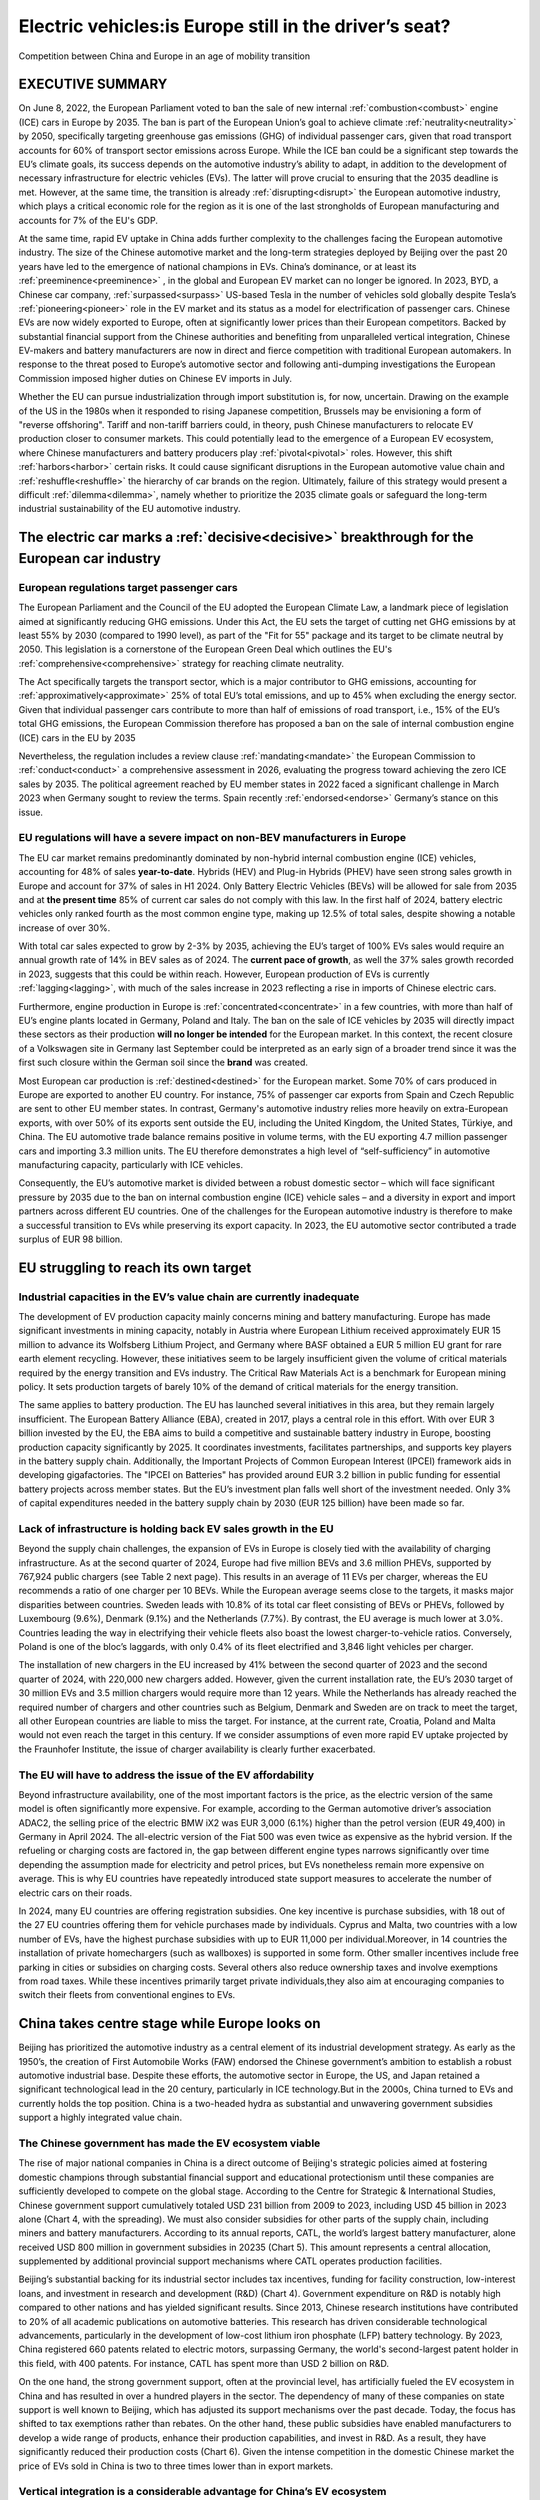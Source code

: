 ==================================================================
Electric vehicles:is Europe still in the driver’s seat?
==================================================================

Competition between China and Europe in an age of mobility transition


EXECUTIVE SUMMARY
==================================================================

On June 8, 2022, the European Parliament voted to ban the sale of new internal :ref:`combustion<combust>` engine (ICE) cars in Europe by 2035. The ban is part of the European Union’s goal to achieve climate :ref:`neutrality<neutrality>` by 2050, specifically targeting greenhouse gas emissions (GHG) of individual passenger cars, given that road transport accounts for 60% of transport sector emissions across Europe. While the ICE ban could be a significant step towards the EU’s climate goals, its success depends on the automotive industry’s ability to adapt, in addition to the development of necessary infrastructure for electric vehicles (EVs). The latter will prove crucial to ensuring that the 2035 deadline is met. However, at the same time, the transition is already :ref:`disrupting<disrupt>` the European automotive industry, which plays a critical economic role for the region as it is one of the last strongholds of European manufacturing and accounts for 7% of the EU's GDP.

At the same time, rapid EV uptake in China adds further complexity to the challenges facing the European automotive industry. The size of the Chinese automotive market and the long-term strategies deployed by Beijing over the past 20 years have led to the emergence of national champions in EVs. China’s dominance, or at least its :ref:`preeminence<preeminence>` , in the global and European EV market can no longer be ignored. In 2023, BYD, a Chinese car company, :ref:`surpassed<surpass>` US-based Tesla in the number of vehicles sold globally despite Tesla’s :ref:`pioneering<pioneer>` role in the EV market and its status as a model for electrification of passenger cars. Chinese EVs are now widely exported to Europe, often at significantly lower prices than their European competitors. Backed by substantial financial support from the Chinese authorities and benefiting from unparalleled vertical integration, Chinese EV-makers and battery manufacturers are now in direct and fierce competition with traditional European automakers. In response to the threat posed to Europe’s automotive sector and following anti-dumping investigations the European Commission imposed higher duties on Chinese EV imports in July.

Whether the EU can pursue industrialization through import substitution is, for now, uncertain. Drawing on the example of the US in the 1980s when it responded to rising Japanese competition, Brussels may be envisioning a form of "reverse offshoring". Tariff and non-tariff barriers could, in theory, push Chinese manufacturers to relocate EV production closer to consumer markets. This could potentially lead to the emergence of a European EV ecosystem, where Chinese manufacturers and battery producers play :ref:`pivotal<pivotal>` roles. However, this shift :ref:`harbors<harbor>` certain risks. It could cause significant disruptions in the European automotive value chain and :ref:`reshuffle<reshuffle>`  the hierarchy of car brands on the region. Ultimately, failure of this strategy would present a difficult :ref:`dilemma<dilemma>`, namely whether to prioritize the 2035 climate goals or safeguard the long-term industrial sustainability of the EU automotive industry.

The electric car marks a :ref:`decisive<decisive>`  breakthrough for the European car industry
====================================================================================================================================

European regulations target passenger cars
---------------------------------------------------------------


The European Parliament and the Council of the EU adopted the European Climate Law, a landmark piece of legislation aimed at significantly reducing GHG emissions. Under this Act, the EU sets the target of cutting net GHG emissions by at least 55% by 2030 (compared to 1990 level), as part of the "Fit for 55" package and its target to be climate neutral by 2050. This legislation is a cornerstone of the European Green Deal which outlines the EU's :ref:`comprehensive<comprehensive>` strategy for reaching climate neutrality.

The Act specifically targets the transport sector, which is a major contributor to GHG emissions, accounting for :ref:`approximatively<approximate>` 25% of total EU’s total emissions, and up to 45% when excluding the energy sector. Given that individual passenger cars contribute to more than half of emissions of road transport, i.e., 15% of the EU’s total GHG emissions, the European Commission therefore has proposed a ban on the sale of internal combustion engine (ICE) cars in the EU by 2035

Nevertheless, the regulation includes a review clause :ref:`mandating<mandate>` the European Commission to :ref:`conduct<conduct>` a comprehensive assessment in 2026, evaluating the progress toward achieving the zero ICE sales by 2035. The political agreement reached by EU member states in 2022 faced a significant challenge in March 2023 when Germany sought to review the terms. Spain recently :ref:`endorsed<endorse>` Germany’s stance on this issue.

EU regulations will have a severe impact on non-BEV manufacturers in Europe
------------------------------------------------------------------------------------------------------------------------------


The EU car market remains predominantly dominated by non-hybrid internal combustion engine (ICE) vehicles, accounting for 48% of sales **year-to-date**. Hybrids (HEV) and Plug-in Hybrids (PHEV) have seen strong sales growth in Europe and account for 37% of sales in H1 2024. Only Battery Electric Vehicles (BEVs) will be allowed for sale from 2035 and at **the present time** 85% of current car sales do not comply with this law. In the first half of 2024, battery electric vehicles only ranked fourth as the most common engine type, making up 12.5% of total sales, despite showing a notable increase of over 30%.

With total car sales expected to grow by 2-3% by 2035, achieving the EU’s target of 100% EVs sales would require an annual growth rate of 14% in BEV sales as of 2024. The **current pace of growth**, as well the 37% sales growth recorded in 2023, suggests that this could be within reach. However, European production of EVs is currently :ref:`lagging<lagging>`, with much of the sales increase in 2023 reflecting a rise in imports of Chinese electric cars.

Furthermore, engine production in Europe is :ref:`concentrated<concentrate>` in a few countries, with more than half of EU’s engine plants located in Germany, Poland and Italy. The ban on the sale of ICE vehicles by 2035 will directly impact these sectors as their production **will no longer be intended** for the European market. In this context, the recent closure of a Volkswagen site in Germany last September could be interpreted as an early sign of a broader trend since it was the first such closure within the German soil since the **brand** was created.

Most European car production is :ref:`destined<destined>` for the European market. Some 70% of cars produced in Europe are exported to another EU country. For instance, 75% of passenger car exports from Spain and Czech Republic are sent to other EU member states. In contrast, Germany's automotive industry relies more heavily on extra-European exports, with over 50% of its exports sent outside the EU, including the United Kingdom, the United States, Türkiye, and China. The EU automotive trade balance remains positive in volume terms, with the EU exporting 4.7 million passenger cars and importing 3.3 million units. The EU therefore demonstrates a high level of “self-sufficiency” in automotive manufacturing capacity, particularly with ICE vehicles.

Consequently, the EU’s automotive market is divided between a robust domestic sector – which will face significant pressure by 2035 due to the ban on internal combustion engine (ICE) vehicle sales – and a diversity in export and import partners across different EU countries. One of the challenges for the European automotive industry is therefore to make a successful transition to EVs while preserving its export capacity. In 2023, the EU automotive sector contributed a trade surplus of EUR 98 billion.

EU struggling to reach its own target
==================================================================

Industrial capacities in the EV’s value chain are currently inadequate
------------------------------------------------------------------------------------------------------------------------------


The development of EV production capacity mainly concerns mining and battery manufacturing. Europe has made significant investments in mining capacity, notably in Austria where European Lithium received approximately EUR 15 million to advance its Wolfsberg Lithium Project, and Germany where BASF obtained a EUR 5 million EU grant for rare earth element recycling. However, these initiatives seem to be largely insufficient given the volume of critical materials required by the energy transition and EVs industry. The Critical Raw Materials Act is a benchmark for European mining policy. It sets production targets of barely 10% of the demand of critical materials for the energy transition.

The same applies to battery production. The EU has launched several initiatives in this area, but they remain largely insufficient. The European Battery Alliance (EBA), created in 2017, plays a central role in this effort. With over EUR 3 billion invested by the EU, the EBA aims to build a competitive and sustainable battery industry in Europe, boosting production capacity significantly by 2025. It coordinates investments, facilitates partnerships, and supports key players in the battery supply chain. Additionally, the Important Projects of Common European Interest (IPCEI) framework aids in developing gigafactories. The "IPCEI on Batteries" has provided around EUR 3.2 billion in public funding for essential battery projects across member states. But the EU’s investment plan falls well short of the investment needed. Only 3% of capital expenditures needed in the battery supply chain by 2030 (EUR 125 billion) have been made so far.

Lack of infrastructure is holding back EV sales growth in the EU
------------------------------------------------------------------------------------------------------------------------------

Beyond the supply chain challenges, the expansion of EVs in Europe is closely tied with the availability of charging infrastructure. As at the second quarter of 2024, Europe had five million BEVs and 3.6 million PHEVs, supported by 767,924 public chargers (see Table 2 next page). This results in an average of 11 EVs per charger, whereas the EU recommends a ratio of one charger per 10 BEVs. While the European average seems close to the targets, it masks major disparities between countries. Sweden leads with 10.8% of its total car fleet consisting of BEVs or PHEVs, followed by Luxembourg (9.6%), Denmark (9.1%) and the Netherlands (7.7%). By contrast, the EU average is much lower at 3.0%. Countries leading the way in electrifying their vehicle fleets also boast the lowest charger-to-vehicle ratios. Conversely, Poland is one of the bloc’s laggards, with only 0.4% of its fleet electrified and 3,846 light vehicles per charger.

The installation of new chargers in the EU increased by 41% between the second quarter of 2023 and the second quarter of 2024, with 220,000 new chargers added. However, given the current installation rate, the EU’s 2030 target of 30 million EVs and 3.5 million chargers would require more than 12 years. While the Netherlands has already reached the required number of chargers and other countries such as Belgium, Denmark and Sweden are on track to meet the target, all other European countries are liable to miss the target. For instance, at the current rate, Croatia, Poland and Malta would not even reach the target in this century. If we consider assumptions of even more rapid EV uptake projected by the Fraunhofer Institute, the issue of charger availability is clearly further exacerbated.

The EU will have to address the issue of the EV affordability
------------------------------------------------------------------------------------------------------------------------------


Beyond infrastructure availability, one of the most important factors is the price, as the electric version of the same model is often significantly more expensive. For example, according to the German automotive driver’s association ADAC2, the selling price of the electric BMW iX2 was EUR 3,000 (6.1%) higher than the petrol version (EUR 49,400) in Germany in April 2024. The all-electric version of the Fiat 500 was even twice as expensive as the hybrid version. If the refueling or charging costs are factored in, the gap between different engine types narrows significantly over time depending the assumption made for electricity and petrol prices, but EVs nonetheless remain more expensive on average. This is why EU countries have repeatedly introduced state support measures to accelerate the number of electric cars on their roads.

In 2024, many EU countries are offering registration subsidies. One key incentive is purchase subsidies, with 18 out of the 27 EU countries offering them for vehicle purchases made by individuals. Cyprus and Malta, two countries with a low number of EVs, have the highest purchase subsidies with up to EUR 11,000 per individual.Moreover, in 14 countries the installation of private homechargers (such as wallboxes) is supported in some form. Other smaller incentives include free parking in cities or subsidies on charging costs. Several others also reduce ownership taxes and involve exemptions from road taxes. While these incentives primarily target private individuals,they also aim at encouraging companies to switch their fleets from conventional engines to EVs.

China takes centre stage while Europe looks on
==================================================================

Beijing has prioritized the automotive industry as a central element of its industrial development strategy. As early as the 1950’s, the creation of First Automobile Works (FAW) endorsed the Chinese government’s ambition to establish a robust automotive industrial base. Despite these efforts, the automotive sector in Europe, the US, and Japan retained a significant technological lead in the 20 century, particularly in ICE technology.But in the 2000s, China turned to EVs and currently holds the top position. China is a two-headed hydra as substantial and unwavering government subsidies support a highly integrated value chain.

The Chinese government has made the EV ecosystem viable
---------------------------------------------------------------


The rise of major national companies in China is a direct outcome of Beijing's strategic policies aimed at fostering domestic champions through substantial financial support and educational protectionism until these companies are sufficiently developed to compete on the global stage. According to the Centre for Strategic & International Studies, Chinese government support cumulatively totaled USD 231 billion from 2009 to 2023, including USD 45 billion in 2023 alone (Chart 4, with the spreading). We must also consider subsidies for other parts of the supply chain, including miners and battery manufacturers. According to its annual reports, CATL, the world’s largest battery manufacturer, alone received USD 800 million in government subsidies in 20235 (Chart 5). This amount represents a central allocation, supplemented by additional provincial support mechanisms where CATL operates production facilities.

Beijing’s substantial backing for its industrial sector includes tax incentives, funding for facility construction, low-interest loans, and investment in research and development (R&D) (Chart 4). Government expenditure on R&D is notably high compared to other nations and has yielded significant results. Since 2013, Chinese research institutions have contributed to 20% of all academic publications on automotive batteries. This research has driven considerable technological advancements, particularly in the development of low-cost lithium iron phosphate (LFP) battery technology. By 2023, China registered 660 patents related to electric motors, surpassing Germany, the world's second-largest patent holder in this field, with 400 patents. For instance, CATL has spent more than USD 2 billion on R&D.

On the one hand, the strong government support, often at the provincial level, has artificially fueled the EV ecosystem in China and has resulted in over a hundred players in the sector. The dependency of many of these companies on state support is well known to Beijing, which has adjusted its support mechanisms over the past decade. Today, the focus has shifted to tax exemptions rather than rebates. On the other hand, these public subsidies have enabled manufacturers to develop a wide range of products, enhance their production capabilities, and invest in R&D. As a result, they have significantly reduced their production costs (Chart 6). Given the intense competition in the domestic Chinese market the price of EVs sold in China is two to three times lower than in export markets.

Vertical integration is a considerable advantage for China’s EV ecosystem
------------------------------------------------------------------------------------------------------------------------------


The emergence of Chinese companies in the EV and battery industries highlights the considerable technological and industrial progress that China has made. The advancement is the result of a sustained industrial strategy focused on sectoral development. China's achievements in this domain are largely attributed to the development of its domestic companies, driven by the vertical integration of the value chain and significant financial support from the central government.

Chinese companies have invested heavily in global mining operations to secure critical materials. The Chinese government has actively supported the mining sector through policies such as the “Made in China 2025” initiative which includes significant funding for mining and material processing technologies. The National Development and Reform Commission (NDRC, 2023) has outlined plans to increase the domestic production capacity for key minerals by 15% out to 2025. Chinese firms hold significant mining rights in key resource-rich countries. For instance, China's Zijin Mining Group has a 68% stake in the Kolwezi copper and cobalt project in the Democratic Republic of Congo. Additionally, Chinese companies have secured over 50% of the lithium mining concessions in Argentina and Chile. China is a leading global player in the mining and supply of critical raw materials. For instance, it produces approximately 60% of the world's rare earth elements which are crucial for various high-tech applications. The country also accounts for about 60% of the global supply of refined lithium. Moreover, China has engaged in strategic stockpiling of critical raw materials. For example, China’s reserves of rare earths account for 35% (44 million tons) of global reserves according to the US Geological Survey, thereby helping the country to mitigate risks associated with supply chain disruptions and price volatility.

Chinese companies have demonstrated a form of “specialized vertical integration” entering both upstream and downstream segments of the EV battery supply chain. This approach includes upstream firms moving into battery materials and recycling, and vice versa. Notable players have extensively integrated their operations across the value chain through acquisitions, joint ventures and strategic investments. For example, CATL integrates both mining and refining processes, and is responsible for about 32% of the global lithium-ion battery market share for 2024. The strategy has enhanced China's competitive edge by fostering robust ties between EV producers, battery manufacturers, and component suppliers, thus strengthening the domestic value chain and supporting rapid growth in production and technology development. China's strategy of moving upmarket in various sectors has been naturally transposed to the EVs segment. By way of example, formerly a producer of batteries for mobile phones and small electronic devices, BYD gradually became a producer of batteries for electric vehicles and launched its first car on the market in 2005. It took BYD 20 years to become a major car manufacturer, rolling out three million units by 2023, half of which were BEVs.

The EU appears restricted in its ability to implement a genuine strategy of industrialization through import substitution
====================================================================================================================================

The collision between the European automotive strategy, driven by its goals to reduce GHG while keeping production in Europe, and the manufacturing reality of the EV sector is increasingly obvious at geographical, industrial and regulatory levels. The recent tariffs might be a first step to creating a real industrial European policy, but the EU is still facing fierce competition from China, especially given its limited leverage in negotiations with Beijing.

The 4th of July, 2024, the EU has implemented countervailing duties on EVs imported from China, with adjustments made according to brand. Given the competitive distortions associated with Chinese public subsidies to domestic carmakers, the EU has enacted additional anti-dumping measures on imports of Chinese EVs. These new tariffs range from 9% to 36.3%, in addition to the existing 10% standard duty. Brussels has increased these tariffs to 17% for BYD, 19.3% for Geely, and 36.3% for SAIC.

The final tariff rate will be determined based on the outcomes of investigations and the practices of specific manufacturers. The proposed tariffs aim to mitigate the negative impacts of dumped imports and safeguard the EU's domestic automotive sector.

Over the short term, the new tariffs will impact the sales of Chinese EVs in Europe due to the immediate increase in prices. Chinese manufacturers wishing to continue exporting to Europe have three potential strategies: to reduce their profit margins to offset the rise in selling prices, to lower their production costs to maintain their margin levels while absorbing the tariffs or to balance the margins drop by increasing the volume of exports and sales in Europe. We expect a mix of those three scenarios.

Chinese investments in Central and Eastern Europe as well as Mediterranean countries
------------------------------------------------------------------------------------------------------------------------------

Europe was a preferred destination for Chinese investment in the automotive sector in 2023 (Chart 7). Recent trade barriers should increasingly stimulate new Chinese investment. Central and Eastern countries’ automotive sectors might more particularly gain from EU tariffs on Chinese exports and increased Chinese investments in Europe (Chart 8).A prime example of this strategic move is BYD's decision to establish its first European passenger car factory in Hungary. The construction of BYD Auto Hungary began in May 2024, with the plant expected to become operational in 2025. Alongside BYD’s expansion, CATL are investing in EV-related facilities and CATL’s Debrecen plant, due to begin production in 2025, will supply batteries to major automakers. At the same time, CEE countries are now a vital pillar of the European automotive industry. Their accession to the EU and support from EU funds have helped to modernize their domestic manufacturing base and infrastructure and to be integrated into the regional automotive value chain, which has been heavily utilized by German manufacturers.

In addition to European countries, a few countries on the periphery of the EU could benefit from the reconfiguration of the regional automotive value chain (Chart 8). In the future, Serbia should attract the most EV investments from China and the EU (Chart 8). It can provide domestic mineral supplies and relatively low labor costs. We expect low-cost capacities of refining and manufacturing of components and batteries to attract Chinese investments. Chinese companies should see an opportunity to replicate their industrial model of a highly integrated value chain. On that score, Xi Jinping visited Serbia last May and reaffirmed the economic and political partnership between Beijing and Belgrade. With China investing EUR 5 billion over 10 years, Serbia could become a key partner for Beijing in producing EVs on Europe's doorstep. For its part, the EU also has Serbia in its sights as part of its EV strategy. At the Critical Materials Summit, the European Commission announced on July 19, 2024, the signing of a memorandum of understanding with Serbia to supply the EU with lithium from the Jadar Valley. This development follows Belgrade's recent authorization of a lithium extraction project by Rio Tinto.

Additionally, some Mediterranean countries will benefit from the European EV market (Chart 9). Morocco and Turkey already stand out. Morocco has emerged as an increasingly attractive partner due to its production of cobalt and phosphates, critical materials for EV batteries. Its strategic geographical location and favorable trade agreements with the EU provide a competitive alternative to Europe, especially amidst current trade tensions. Notably, Gotion High-Tech has invested EUR 1.2 billion to build a factory in Morocco with initial production capacity of 20 GigaWatt hours, expandable to 100 GWh. Additionally, companies Hailiang and Shinzoom have announced significant investments of EUR 410 million and EUR 420 million, respectively, in the Tanger Tech industrial zone.

The option of non-tariff barriers
---------------------------------------------------------------

However, the tariffs implemented by the EU do not bridge the price gap between EU and China EVs. For instance, BYD, has price differences of about 80% to 100% between its models sold in China and those in Europe (Table 3). To truly bridge the prices between the Chinese and European markets, surcharges in the range of 45% to 55% would be necessary. Furthermore, given that Chinese carmakers are facing demand issues in their domestic market the attractivity of the EU EV market will remain strong in medium term. Also, Chinese carmakers keep reducing their production cost, making tariffs policies non-viable in the longer term.

Non-tariff barriers could complement the package of tariff measures. Establishing quotas would represent an additional measure to further restrict access for Chinese EVs to the European market. For instance, to protect its automotive industry the US negotiated with Japan in 1981 to limit Japanese exports to 1.68 million vehicles until 1984, and subsequently to 1.85 million units until 1985. To circumvent these quotas, Japanese automakers in the 1980s adopted various strategies that included the creation of manufacturing facilities in the United States (Chart 10). The first major Japanese plants were opened in the 1980s, with Honda pioneering this approach by launching a facility in Ohio. Once assembly operations were relocated, Japanese manufacturers began offshoring other aspects of their value chain, including spare part production, and research and development.

Negotiation margins for Europe appear to be quite limited at present. For instance, during the trade tensions between the US and Japan in the 1980s, Japan agreed to implement export restrictions. However, Tokyo’s decision was closely tied to the US’ position of strength over Japan in the immediate post-war period and throughout the latter half of the 20th century. When Japan agreed to restrict its automotive exports to the US, the American market accounted for 45% of its total vehicle exports. Furthermore, against the backdrop of the Cold War, Japan’s sovereignty had relied on the US army since Japan's surrender on September 2, 1945.

EU-Chinese EV trade is ultimately a matter of cost
---------------------------------------------------------------

Chinese manufacturers may also choose to pursue a hybrid solution, namely assembling vehicle kits to circumvent tariff and non-tariff barriers. To minimize production costs in Europe while maintaining market access (Chart 11 illustrates the significant disparities in hourly labor costs), Chinese carmakers may choose to assemble vehicles from pre-assembled parts produced in China. This approach, known as CKD (Complete Knock Down) or SKD (Semi Knock Down), involves shipping disassembled vehicle kits to Europe for final assembly. For example, starting in September, Stellantis will begin assembling the T03 electric car produced by its Chinese partner Leapmotor at its plant in Tychy, Poland. This strategy could significantly enhance the Chinese manufacturer's presence in the European market. By assembling the T03 in Poland, the vehicle may qualify for local incentives, such as the EUR 4,000 bonus in France, provided it meets the local integration threshold. This move not only helps Chinese manufacturers manage costs but also aligns with European policies aimed at encouraging local production and economic integration.

The main obstacle hindering the building of Chinese factories in Europe is the substantial difference in production costs (Chart 11). History reveals that it was ultimately the Plaza Accords (Box) and the rebalancing of the monetary system in favor of the US dollar that had the most significant impact on car production in the US.. In 1996, 11 years after the signing of the Plaza Accords, imports of Japanese vehicles to the US had declined by 55% and had been replaced by US-based production of Japanese cars. Simultaneously, yen appreciation against the US dollar to the tune of 47% made Japanese cars more expensive, thus reducing their demand in the US. This is exactly where Europe encounters its most significant constraints. Europe does not possess the geo-economic influence to reduce significantly the production cost gap with China, and therefore cannot achieve a similar rupture to the Plaza Accords in the 1980s.

It should also be added that in response to declining exports, Japanese automakers chose to export only their highest-end vehicles (luxury models like Lexus and Infiniti), which are the most expensive and hence the most profitable to compete with American models. Part of the increase in quality can also be attributed to compliance with federal safety and emissions regulations.


THE PLAZA ACCORDS: THE STRATEGY THAT SAVED THE US CAR INDUSTRY
====================================================================================================================================

The Plaza Accords were signed on September 22, 1985, at the initiative of the US. By the mid-1980s, the US economy was grappling with significant challenges, including high unemployment and stagnant growth. The strong dollar made American goods expensive abroad, adversely affecting export competitiveness and exacerbating the trade imbalance, which reached approximately USD 124 billion. US policymakers, recognizing the need for a coordinated effort with other major economies to devalue the dollar, enhance the competitiveness of American exports, and stimulate economic growth sought to collaborate with other countries.

Consequently, on September 22, 1985, finance ministers from the US, Japan, Germany, France and the UK agreed to coordinate efforts to depreciate the dollar. Between 1986 and 1987, the signatory countries began implementing their agreement, resulting in a significant depreciation of the US dollar against the yen and the Deutsche mark. This coordinated action led to a notable decline in the dollar's value, which fell by approximately 40% against both currencies by 1987.

As a result, US exports became more affordable in international markets, providing a much-needed boost to the manufacturing sector. In particular, the Plaza Accords had profound and lasting implications for the automotive industry. With the dollar's depreciation, Japanese automakers faced pressures from a stronger yen, prompting many to establish production facilities in the US to substitute domestic production for Japanese vehicle imports. This shift not only increased investment and job creation in the US but also intensified competition within the automotive sector. Over the long term, the changes initiated by the Plaza Accords contributed to a more globalized automotive market, thereby reshaping the landscape and fostering ongoing innovation among manufacturers from both countries.

Final
==================================================================

The global automotive industry is undergoing a significant transformation amid the EV transition. In Europe,the push for rapid market penetration that is enshrined in law with the 2035 target has not been followed up by a synchronized effort to convert supply chains. In turn, this is raising the prospect of an increasing number of electric vehicle assembly plants in the EU, resulting from partnerships between Chinese and European manufacturers. These partnerships could relegate the latter to a secondary role in the supply chain, particularly upstream, resulting in a mixed outlook for the industry’s future.

On one hand, such agreements can help the EU meet its ambitious carbon reduction targets while maintaining production capacity on European soil. This approach could satisfy both the environmentally-conscious European citizen and the worker concerned about job security.On the other hand, in this scenario, the creation of assembly plants controlled by China could signal a further weakening of Europe’s industrial autonomy. It would not only expose Europe's technological lag, particularly in battery manufacturing, but also raise the risk of Europe falling further behind. Job displacement would be a threat and a politically sensitive issue. In addition, this approach represents an uncertain solution amid rising diplomatic tensions between the West and China.

As European carmakers face marginalization, significant lobbying efforts both in national capitals and in Brusselsare likely. As recent political developments, including the 2024 European elections, suggest, the possibilityof revising the 2035 target is gaining credibility. Ultimately, the future of the European automotive industry highlights multiple trade-offs between three non-necessarily competing objectives: sustainability, competitiveness and economic security. Accordingly, the price that Europe must pay to remain in the driver’s seat of the automotive industry may well create friction.